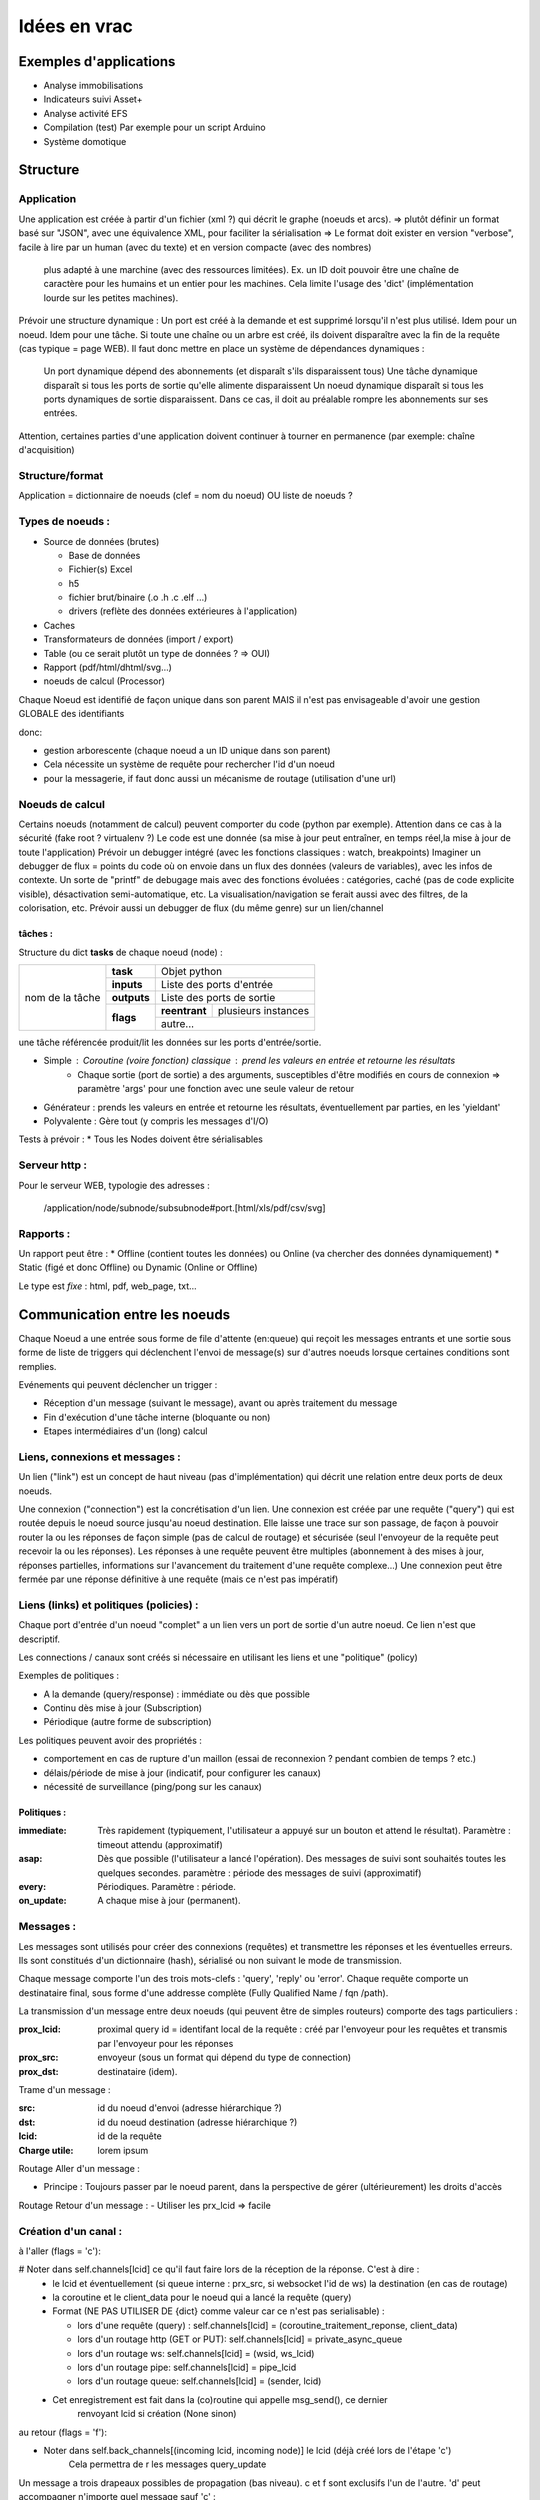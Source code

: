 #############
Idées en vrac
#############

Exemples d'applications
=======================

* Analyse immobilisations
* Indicateurs suivi Asset+
* Analyse activité EFS
* Compilation (test)
  Par exemple pour un script Arduino
* Système domotique

Structure
=========

Application
-----------

Une application est créée à partir  d'un fichier (xml ?) qui décrit le graphe (noeuds et arcs).
=> plutôt définir un format basé sur "JSON", avec une équivalence XML, pour faciliter la sérialisation
=> Le format doit exister en version "verbose", facile à lire par un human (avec du texte) et en version compacte (avec des nombres)
    plus adapté à une marchine (avec des ressources limitées). Ex. un ID doit pouvoir être une chaîne de caractère pour les humains
    et un entier pour les machines. Cela limite l'usage des 'dict' (implémentation lourde sur les petites machines).

Prévoir une structure dynamique : Un port est créé à la demande et est supprimé lorsqu'il n'est plus utilisé. Idem pour un noeud.
Idem pour une tâche. Si toute une chaîne ou un arbre est créé, ils doivent disparaître avec la fin de la requête (cas typique = page WEB).
Il faut donc mettre en place un système de dépendances dynamiques :
  Un port dynamique dépend des abonnements (et disparaît s'ils disparaissent tous)
  Une tâche dynamique disparaît si tous les ports de sortie qu'elle alimente disparaissent
  Un noeud dynamique disparaît si tous les ports dynamiques de sortie disparaissent. Dans ce cas, il doit au préalable
  rompre les abonnements sur ses entrées.

Attention, certaines parties d'une application doivent continuer à tourner en permanence (par exemple: chaîne d'acquisition)

Structure/format
----------------

Application = dictionnaire de noeuds (clef = nom du noeud) OU liste de noeuds ?

Types de noeuds :
-----------------

* Source de données (brutes)

  * Base de données
  * Fichier(s) Excel
  * h5
  * fichier brut/binaire (.o .h .c .elf ...)
  * drivers (reflète des données extérieures à l'application)

* Caches
* Transformateurs de données (import / export)
* Table (ou ce serait plutôt un type de données ? => OUI)
* Rapport (pdf/html/dhtml/svg...)
* noeuds de calcul (Processor)

Chaque Noeud est identifié de façon unique dans son parent
MAIS il n'est pas envisageable d'avoir une gestion GLOBALE des identifiants

donc:

* gestion arborescente (chaque noeud a un ID unique dans son parent)
* Cela nécessite un système de requête pour rechercher l'id d'un noeud
* pour la messagerie, if faut donc aussi un mécanisme de routage (utilisation d'une url)

Noeuds de calcul
----------------

Certains noeuds (notamment de calcul) peuvent comporter du code (python par exemple).
Attention dans ce cas à la sécurité (fake root ? virtualenv ?)
Le code est une donnée (sa mise à jour peut entraîner, en temps réel,la mise à jour de toute l'application)
Prévoir un debugger intégré (avec les fonctions classiques : watch, breakpoints)
Imaginer un debugger de flux = points du code où on envoie dans un
flux des données (valeurs de variables), avec les infos de contexte. Un sorte de
"printf" de debugage mais avec des fonctions évoluées : catégories, caché (pas de code explicite visible), désactivation semi-automatique, etc.
La visualisation/navigation se ferait aussi avec des filtres, de la colorisation, etc.
Prévoir aussi un debugger de flux (du même genre) sur un lien/channel

tâches :
++++++++

Structure du dict **tasks** de chaque noeud (node) :

+-----------------+--------------+-----------------------------------------+
| nom de la tâche | **task**     | Objet python                            |
|                 +--------------+-----------------------------------------+
|                 | **inputs**   | Liste des ports d'entrée                |
|                 +--------------+-----------------------------------------+
|                 | **outputs**  | Liste des ports de sortie               |
|                 +--------------+---------------+-------------------------+
|                 | **flags**    | **reentrant** | plusieurs instances     |
|                 |              +---------------+-------------------------+
|                 |              | autre...                                |
|                 |              |                                         |
|                 |              |                                         |
|                 |              |                                         |
+-----------------+--------------+-----------------------------------------+

une tâche référencée produit/lit les données sur les ports d'entrée/sortie.

- Simple : Coroutine (voire fonction) classique : prend les valeurs en entrée et retourne les résultats
    - Chaque sortie (port de sortie) a des arguments, susceptibles d'être modifiés en cours de connexion => paramètre 'args' pour une fonction avec une seule valeur de retour
- Générateur : prends les valeurs en entrée et retourne les résultats, éventuellement par parties, en les 'yieldant'
- Polyvalente : Gère tout (y compris les messages d'I/O)


Tests à prévoir :
* Tous les Nodes doivent être sérialisables

Serveur http :
--------------

Pour le serveur WEB, typologie des adresses :

  /application/node/subnode/subsubnode#port.[html/xls/pdf/csv/svg]

Rapports :
----------

Un rapport peut être :
* Offline (contient toutes les données) ou Online (va chercher des données dynamiquement)
* Static (figé et donc Offline) ou Dynamic (Online or Offline)

Le type est *fixe* : html, pdf, web_page, txt...


Communication entre les noeuds
==============================

Chaque Noeud a une entrée sous forme de file d'attente (en:queue) qui reçoit les messages entrants et
une sortie sous forme de liste de triggers qui déclenchent l'envoi de message(s) sur d'autres
noeuds lorsque certaines conditions sont remplies.

Evénements qui peuvent déclencher un trigger :

* Réception d'un message (suivant le message), avant ou après traitement du message
* Fin d'exécution d'une tâche interne (bloquante ou non)
* Etapes intermédiaires d'un (long) calcul


Liens, connexions et messages :
-------------------------------

Un lien ("link") est un concept de haut niveau (pas d'implémentation)
qui décrit une relation entre deux ports de deux noeuds.

Une connexion ("connection") est la concrétisation d'un lien.
Une connexion est créée par une requête ("query") qui est routée depuis
le noeud source jusqu'au noeud destination. Elle laisse une trace sur son passage,
de façon à pouvoir router la ou les réponses de façon simple (pas de calcul de routage)
et sécurisée (seul l'envoyeur de la requête peut recevoir la ou les réponses).
Les réponses à une requête peuvent être multiples (abonnement à des mises à jour,
réponses partielles, informations sur l'avancement du traitement d'une requête complexe...)
Une connexion peut être fermée par une réponse définitive à une requête (mais ce n'est
pas impératif)


Liens (links) et politiques (policies) :
----------------------------------------

Chaque port d'entrée d'un noeud "complet" a un lien vers un port de sortie d'un autre noeud.
Ce lien n'est que descriptif.

Les connections / canaux sont créés si nécessaire en utilisant les liens et une "politique" (policy)

Exemples de politiques :

* A la demande (query/response) : immédiate ou dès que possible
* Continu dès mise à jour (Subscription)
* Périodique (autre forme de subscription)

Les politiques peuvent avoir des propriétés :

* comportement en cas de rupture d'un maillon
  (essai de reconnexion ? pendant combien de temps ? etc.)
* délais/période de mise à jour (indicatif, pour configurer les canaux)
* nécessité de surveillance (ping/pong sur les canaux)

Politiques :
++++++++++++

:immediate: Très rapidement (typiquement, l'utilisateur a appuyé sur un bouton et attend le résultat).
            Paramètre : timeout attendu (approximatif)

:asap: Dès que possible (l'utilisateur a lancé l'opération). Des messages de suivi sont souhaités
       toutes les quelques secondes. paramètre : période des messages de suivi (approximatif)

:every: Périodiques. Paramètre : période.

:on_update: A chaque mise à jour (permanent).


Messages :
----------

Les messages sont utilisés pour créer des connexions (requêtes) et transmettre les
réponses et les éventuelles erreurs. Ils sont constitués d'un dictionnaire (hash), sérialisé ou non suivant
le mode de transmission.

Chaque message comporte l'un des trois mots-clefs : 'query', 'reply' ou 'error'.
Chaque requête comporte un destinataire final, sous forme d'une addresse complète
(Fully Qualified Name / fqn /path).

La transmission d'un message entre deux noeuds (qui peuvent être de simples routeurs)
comporte des tags particuliers :

:**prox_lcid**:
    proximal query id = identifant local de la requête : créé par l'envoyeur
    pour les requêtes et transmis par l'envoyeur pour les réponses

:**prox_src**:
  envoyeur (sous un format qui dépend du type de connection)

:**prox_dst**:
  destinataire (idem).

Trame d'un message :

:src:
  id du noeud d'envoi (adresse hiérarchique ?)

:dst:
 id du noeud destination (adresse hiérarchique ?)

:lcid: id de la requête

:Charge utile:
 lorem ipsum

Routage Aller d'un message :

* Principe : Toujours passer par le noeud parent, dans la perspective de
  gérer (ultérieurement) les droits d'accès

Routage Retour d'un message :
- Utiliser les prx_lcid => facile

Création d'un canal :
---------------------

à l'aller (flags = 'c'):

# Noter dans self.channels[lcid] ce qu'il faut faire lors de la réception de la réponse. C'est à dire :
  * le lcid et éventuellement (si queue interne : prx_src, si websocket l'id de ws) la destination (en cas de routage)
  * la coroutine et le client_data pour le noeud qui a lancé la requête (query)
  * Format (NE PAS UTILISER DE {dict} comme valeur car ce n'est pas serialisable) :

    * lors d'une requête (query) :
      self.channels[lcid] = (coroutine_traitement_reponse, client_data)
    * lors d'un routage http (GET or PUT):
      self.channels[lcid] = private_async_queue
    * lors d'un routage ws:
      self.channels[lcid] = (wsid, ws_lcid)
    * lors d'un routage pipe:
      self.channels[lcid] = pipe_lcid
    * lors d'un routage queue:
      self.channels[lcid] = (sender, lcid)

  * Cet enregistrement est fait dans la (co)routine qui appelle msg_send(), ce dernier
     renvoyant lcid si création (None sinon)

au retour (flags = 'f'):

* Noter dans self.back_channels[(incoming lcid, incoming node)] le lcid (déjà créé lors de l'étape 'c')
     Cela permettra de r les messages query_update

Un message a trois drapeaux possibles de propagation (bas niveau). c et f sont exclusifs l'un de l'autre.
'd' peut accompagner n'importe quel message sauf 'c' :

* 'c' Create => trace son passage - aller - (sauf délégations), pour les Queries
* 'f' First Use => pour le premier Reply => Crée un channel (retour)
* ##USELESS 'u' Use => Utilise les traces du channel => utilise un channel
* 'd' Delete => Supprime les traces après son passage (Query immediate, reply immediate, 'close'...) => Supprime un channel

:msg_xxx_deleguate(dest, msg): => envoie un message vers un destinataire (en le forçant) sans laisser de trace (uniquement mode 'c')

:msg_xxx_reroute(dest, msg): => envoie un message vers un destinataire sans laisser de trace (uniquement mode 'c')

:msg_xxx_transmit(dest, msg): => envoie un message vers un destinataire en gérant la trace (selon les drapeaux du message)

:msg_xxx_receive(msg): =>

+---------+-----------+
| Tableau |data       |
+=========+===========+
|Left     |      3.5 €|
+---------+-----------+


Le système de types :
---------------------

Le système de types est très proche de celui de Python.

Il existe des types littéraux :

:string: Correspond au type "str" de python

:int: Idem

:list: Idem

:dict: Idem mais la clé est impérativement une str (ou un int ?) (pas de généralisation au hashable).

etc.

Des types complexes/composés sont de base :

:Table: Une table complète, avec des colonnes (nommées) et des lignes (enregistrements).

Page HTML
---------

Pour chaque *part* :

- dépendances *js*
- dépendances *css*
- script *js*
- *css* spécifique ? (pas sûr...)
- portion de html (ou de jinja2 ??)

Un html *part* peut être un conteneur => récursion

On construit une page HTML complète à partir d'un template de base et d'un
arbre de *part*s.

Le tout est paramétrique (=> génère un template ??)

=> décrire qu'est ce qui doit être dans chaque partie de l'application (look, images, logo, structure des pages, liens entre les pages...)
=> Penser aux pages "multiscreen" (plusieurs pages synchronisées sur plusieurs écrans)

Cache :
-------

Un cache peut avoir deux modes de fonctionnement :

:timestamp: Il recalcule l'entrée (requête) si le timestamp que celle-ci produit
est plus récent que le timestamp de la requête.

:delay: Il recalcule l'entrée (par requête) s'il s'est écoulé un temps donné
entre le timestamp produit par l'entrée et le présent (ou le timestamp de la requête ??).

Le stockage de la donnée peut être en mémoire (défaut) ou dans un fichier (système persistant).


Modèle :
--------

Un modèle est un ensemble déclaratif d'équations (?) ou permet d'en calculer un à partir du descriptif du circuit et/ou du descritif mécanique

Ce modèle déclaratif est (sera) ensuite utilisé pour déterminer les différentes fonctions de conversion (mesures => affichage), calibration (détermination des paramètres du modèle), (prévisions ??)

Un modèle peut posséder (et c'est presque toujours le cas) des paramètres/inconnues qui sont ajustées avec les données connues (calibration / apprentissage).


Idées de fonctionnalités avancées :
-----------------------------------

Business Intelligence classique : Visualiser un ensemble de données (une grosse table) sur plusieurs axes (dimensions).
Il est possible de filtrer sur chaque vue et le reste de l'hypercube se met à jour automatiquement. Chaque axe est hiérarchique. Année->mois->jour->heure->minute->seconde...
La difficulté est de trouver la bonne table et les bonnes vues...

Amélioration : Etant donné un paramètre (une colonne ou une formule de colonnes), donner des indications sur
les colonnes / dimensions les plus "expliquantes"

Capacités de simulation : créer (et paramétrer sur les données existantes) un modèle et extrapoler ce que donne
ce modèle. Exemple : évolution du parc bioméd et des coûts de maintenance (si simple remplacements à l'âge d'amortissement, par exemple).

Capacité de décision avancée : Si on fait une expérimentation sur une période T, déterminer si l'impact sur le résultat est significatif.

Capacité de détection automatique d'anomalies = changement "brutal" dans le modèle d'évolution (panne, dyfonctionnement...)

Plus simple :
- Ajouter des tests statistiques automatiques. Exemple : test de significativité d'une regression linéaire, d'un changement de moyenne, etc.

.. todo::
   Test de chose à faire
